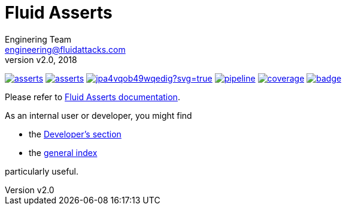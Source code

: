 = Fluid Asserts
:lang:                   en
:author:                 Enginering Team
:email:		         engineering@fluidattacks.com
:revnumber:              v2.0
:revdate:                2018
:icons:                  font
:source-highlighter:     pygments
:keywords:               fluidasserts, fluidsignal, fsg, unit testing

image:https://img.shields.io/lgtm/grade/python/g/fluidattacks/asserts.svg?logo=lgtm&logoWidth=18[link="https://lgtm.com/projects/g/fluidattacks/asserts/context:python", title="Language grade: Python"]
image:https://img.shields.io/docker/pulls/fluidattacks/asserts.svg[link="https://hub.docker.com/r/fluidattacks/asserts"]
image:https://ci.appveyor.com/api/projects/status/jpa4vqob49wqedig?svg=true[link="https://ci.appveyor.com/project/technologyatfluid87536/asserts", title="appveyor"]
image:https://gitlab.com/fluidattacks/asserts/badges/master/pipeline.svg[link="https://gitlab.com/fluidattacks/asserts/commits/master",title="pipeline status"]
image:https://gitlab.com/fluidattacks/asserts/badges/master/coverage.svg[link="https://gitlab.com/fluidattacks/asserts/commits/master",title="coverage report"]
image:https://codecov.io/gl/fluidattacks/asserts/branch/master/graph/badge.svg[link="https://codecov.io/gl/fluidattacks/asserts"]

Please refer to
link:https://fluidattacks.gitlab.io/asserts/[Fluid Asserts documentation].

As an internal user or developer, you might find

* the link:https://fluidattacks.gitlab.io/asserts/dev[Developer's section]

* the link:https://fluidattacks.gitlab.io/asserts[general index]

particularly useful.
